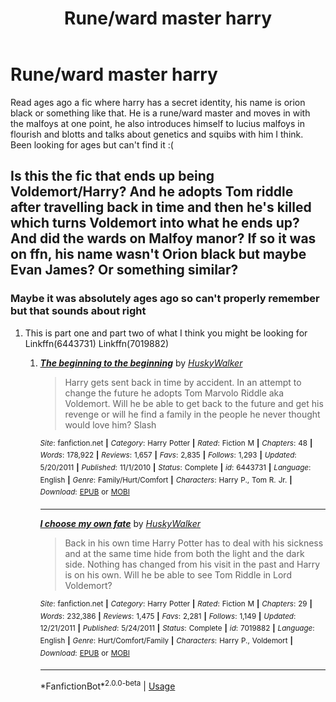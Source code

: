 #+TITLE: Rune/ward master harry

* Rune/ward master harry
:PROPERTIES:
:Author: Droo_97
:Score: 3
:DateUnix: 1561802127.0
:DateShort: 2019-Jun-29
:FlairText: What's That Fic?
:END:
Read ages ago a fic where harry has a secret identity, his name is orion black or something like that. He is a rune/ward master and moves in with the malfoys at one point, he also introduces himself to lucius malfoys in flourish and blotts and talks about genetics and squibs with him I think. Been looking for ages but can't find it :(


** Is this the fic that ends up being Voldemort/Harry? And he adopts Tom riddle after travelling back in time and then he's killed which turns Voldemort into what he ends up? And did the wards on Malfoy manor? If so it was on ffn, his name wasn't Orion black but maybe Evan James? Or something similar?
:PROPERTIES:
:Author: Kidsgetdownfromthere
:Score: 2
:DateUnix: 1561844561.0
:DateShort: 2019-Jun-30
:END:

*** Maybe it was absolutely ages ago so can't properly remember but that sounds about right
:PROPERTIES:
:Author: Droo_97
:Score: 1
:DateUnix: 1561846551.0
:DateShort: 2019-Jun-30
:END:

**** This is part one and part two of what I think you might be looking for Linkffn(6443731) Linkffn(7019882)
:PROPERTIES:
:Author: Kidsgetdownfromthere
:Score: 2
:DateUnix: 1561871668.0
:DateShort: 2019-Jun-30
:END:

***** [[https://www.fanfiction.net/s/6443731/1/][*/The beginning to the beginning/*]] by [[https://www.fanfiction.net/u/2251817/HuskyWalker][/HuskyWalker/]]

#+begin_quote
  Harry gets sent back in time by accident. In an attempt to change the future he adopts Tom Marvolo Riddle aka Voldemort. Will he be able to get back to the future and get his revenge or will he find a family in the people he never thought would love him? Slash
#+end_quote

^{/Site/:} ^{fanfiction.net} ^{*|*} ^{/Category/:} ^{Harry} ^{Potter} ^{*|*} ^{/Rated/:} ^{Fiction} ^{M} ^{*|*} ^{/Chapters/:} ^{48} ^{*|*} ^{/Words/:} ^{178,922} ^{*|*} ^{/Reviews/:} ^{1,657} ^{*|*} ^{/Favs/:} ^{2,835} ^{*|*} ^{/Follows/:} ^{1,293} ^{*|*} ^{/Updated/:} ^{5/20/2011} ^{*|*} ^{/Published/:} ^{11/1/2010} ^{*|*} ^{/Status/:} ^{Complete} ^{*|*} ^{/id/:} ^{6443731} ^{*|*} ^{/Language/:} ^{English} ^{*|*} ^{/Genre/:} ^{Family/Hurt/Comfort} ^{*|*} ^{/Characters/:} ^{Harry} ^{P.,} ^{Tom} ^{R.} ^{Jr.} ^{*|*} ^{/Download/:} ^{[[http://www.ff2ebook.com/old/ffn-bot/index.php?id=6443731&source=ff&filetype=epub][EPUB]]} ^{or} ^{[[http://www.ff2ebook.com/old/ffn-bot/index.php?id=6443731&source=ff&filetype=mobi][MOBI]]}

--------------

[[https://www.fanfiction.net/s/7019882/1/][*/I choose my own fate/*]] by [[https://www.fanfiction.net/u/2251817/HuskyWalker][/HuskyWalker/]]

#+begin_quote
  Back in his own time Harry Potter has to deal with his sickness and at the same time hide from both the light and the dark side. Nothing has changed from his visit in the past and Harry is on his own. Will he be able to see Tom Riddle in Lord Voldemort?
#+end_quote

^{/Site/:} ^{fanfiction.net} ^{*|*} ^{/Category/:} ^{Harry} ^{Potter} ^{*|*} ^{/Rated/:} ^{Fiction} ^{M} ^{*|*} ^{/Chapters/:} ^{29} ^{*|*} ^{/Words/:} ^{232,386} ^{*|*} ^{/Reviews/:} ^{1,475} ^{*|*} ^{/Favs/:} ^{2,281} ^{*|*} ^{/Follows/:} ^{1,149} ^{*|*} ^{/Updated/:} ^{12/21/2011} ^{*|*} ^{/Published/:} ^{5/24/2011} ^{*|*} ^{/Status/:} ^{Complete} ^{*|*} ^{/id/:} ^{7019882} ^{*|*} ^{/Language/:} ^{English} ^{*|*} ^{/Genre/:} ^{Hurt/Comfort/Family} ^{*|*} ^{/Characters/:} ^{Harry} ^{P.,} ^{Voldemort} ^{*|*} ^{/Download/:} ^{[[http://www.ff2ebook.com/old/ffn-bot/index.php?id=7019882&source=ff&filetype=epub][EPUB]]} ^{or} ^{[[http://www.ff2ebook.com/old/ffn-bot/index.php?id=7019882&source=ff&filetype=mobi][MOBI]]}

--------------

*FanfictionBot*^{2.0.0-beta} | [[https://github.com/tusing/reddit-ffn-bot/wiki/Usage][Usage]]
:PROPERTIES:
:Author: FanfictionBot
:Score: 1
:DateUnix: 1561871686.0
:DateShort: 2019-Jun-30
:END:
